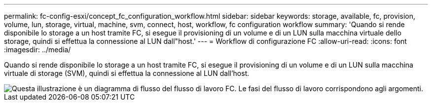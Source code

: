 ---
permalink: fc-config-esxi/concept_fc_configuration_workflow.html 
sidebar: sidebar 
keywords: storage, available, fc, provision, volume, lun, storage, virtual, machine, svm, connect, host, workflow, fc configuration workflow 
summary: 'Quando si rende disponibile lo storage a un host tramite FC, si esegue il provisioning di un volume e di un LUN sulla macchina virtuale dello storage, quindi si effettua la connessione al LUN dall"host.' 
---
= Workflow di configurazione FC
:allow-uri-read: 
:icons: font
:imagesdir: ../media/


[role="lead"]
Quando si rende disponibile lo storage a un host tramite FC, si esegue il provisioning di un volume e di un LUN sulla macchina virtuale di storage (SVM), quindi si effettua la connessione al LUN dall'host.

image::../media/fc_esx_workflow.gif[Questa illustrazione è un diagramma di flusso del flusso di lavoro FC. Le fasi del flusso di lavoro corrispondono agli argomenti.]
